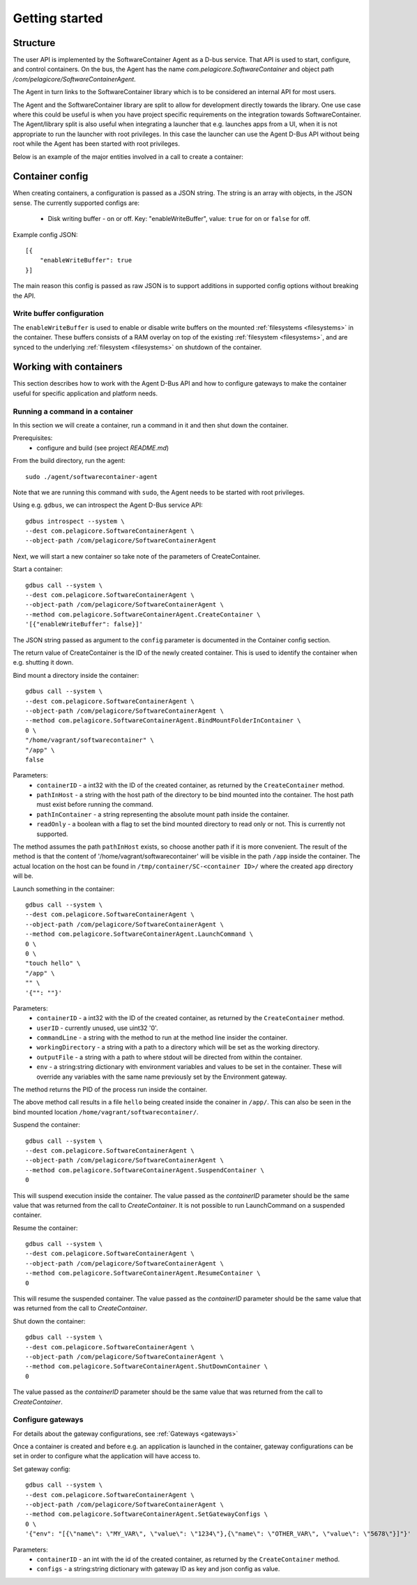 
.. _getting-started:

Getting started
***************


Structure
=========

The user API is implemented by the SoftwareContainer Agent as a D-bus service. That API is used
to start, configure, and control containers. On the bus, the Agent has the name
`com.pelagicore.SoftwareContainer` and object path `/com/pelagicore/SoftwareContainerAgent`.

The Agent in turn links to the SoftwareContainer library which is to be considered an internal
API for most users.

The Agent and the SoftwareContainer library are split to allow for development directly towards
the library. One use case where this could be useful is when you have project specific
requirements on the integration towards SoftwareContainer. The Agent/library split is also useful
when integrating a launcher that e.g. launches apps from a UI, when it is not appropriate to
run the launcher with root privileges. In this case the launcher can use the Agent D-Bus API
without being root while the Agent has been started with root privileges.

Below is an example of the major entities involved in a call to create a container:

.. seqdiag::

    span_height = 5;

    Launcher -> Agent [label = "CreateContainer (D-Bus call)", leftnote = "D-Bus side"]
    Agent -> SoftwareContainer [label = "init()"];

    SoftwareContainer -> ContainerAbstractInterface [label = "initialize()"]
    SoftwareContainer <-- ContainerAbstractInterface [label = "ReturnCode"]

    SoftwareContainer -> ContainerAbstractInterface [label = "create()"]
    ContainerAbstractInterface -> liblxc [label = "lxc_container_new()", rightnote = "system side"]
    ContainerAbstractInterface <-- liblxc
    SoftwareContainer <-- ContainerAbstractInterface [label = "ReturnCode"]

    SoftwareContainer -> ContainerAbstractInterface [label = "start()"]
    ContainerAbstractInterface -> liblxc [label = "multiple calls"]
    ContainerAbstractInterface <-- liblxc
    SoftwareContainer <-- ContainerAbstractInterface

    Agent <-- SoftwareContainer [label = "ReturnCode"]
    Launcher <-- Agent [label = "ID"]


Container config
================

When creating containers, a configuration is passed as a JSON string. The string is an array with objects, in the JSON sense.
The currently supported configs are:

  * Disk writing buffer - on or off. Key: "enableWriteBuffer", value: ``true`` for on or ``false`` for off.

Example config JSON::

    [{
        "enableWriteBuffer": true
    }]

The main reason this config is passed as raw JSON is to support additions in supported config options without breaking the API.

Write buffer configuration
--------------------------

The ``enableWriteBuffer`` is used to enable or disable write buffers on the mounted :ref:`filesystems <filesystems>` in the container. These
buffers consists of a RAM overlay on top of the existing :ref:`filesystem <filesystems>`, and are synced to the underlying :ref:`filesystem <filesystems>` on
shutdown of the container.


Working with containers
=======================

This section describes how to work with the Agent D-Bus API and how to configure gateways to make the container useful for
specific application and platform needs.


Running a command in a container
--------------------------------

In this section we will create a container, run a command in it and then shut down the
container.

Prerequisites:
  * configure and build (see project `README.md`)


From the build directory, run the agent::

    sudo ./agent/softwarecontainer-agent

Note that we are running this command with ``sudo``, the Agent needs to be started with root privileges.


Using e.g. ``gdbus``, we can introspect the Agent D-Bus service API::

    gdbus introspect --system \
    --dest com.pelagicore.SoftwareContainerAgent \
    --object-path /com/pelagicore/SoftwareContainerAgent

Next, we will start a new container so take note of the parameters of CreateContainer.


Start a container::

    gdbus call --system \
    --dest com.pelagicore.SoftwareContainerAgent \
    --object-path /com/pelagicore/SoftwareContainerAgent \
    --method com.pelagicore.SoftwareContainerAgent.CreateContainer \
    '[{"enableWriteBuffer": false}]'

The JSON string passed as argument to the ``config`` parameter is documented in the Container config section.

The return value of CreateContainer is the ID of the newly created container. This is used to identify the container when e.g. shutting it down.


Bind mount a directory inside the container::

    gdbus call --system \
    --dest com.pelagicore.SoftwareContainerAgent \
    --object-path /com/pelagicore/SoftwareContainerAgent \
    --method com.pelagicore.SoftwareContainerAgent.BindMountFolderInContainer \
    0 \
    "/home/vagrant/softwarecontainer" \
    "/app" \
    false

Parameters:
 * ``containerID`` - a int32 with the ID of the created container, as returned by the ``CreateContainer`` method.
 * ``pathInHost`` - a string with the host path of the directory to be bind mounted into the container. The host path must exist before running the command.
 * ``pathInContainer`` - a string representing the absolute mount path inside the container.
 * ``readOnly`` - a boolean with a flag to set the bind mounted directory to read only or not. This is currently not supported.

The method assumes the path ``pathInHost`` exists, so choose another path if it is more convenient.
The result of the method is that the content of '/home/vagrant/softwarecontainer' will be
visible in the path ``/app`` inside the container. The actual location on the host can be found in
``/tmp/container/SC-<container ID>/`` where the created ``app`` directory will be.


Launch something in the container::

    gdbus call --system \
    --dest com.pelagicore.SoftwareContainerAgent \
    --object-path /com/pelagicore/SoftwareContainerAgent \
    --method com.pelagicore.SoftwareContainerAgent.LaunchCommand \
    0 \
    0 \
    "touch hello" \
    "/app" \
    "" \
    '{"": ""}'

Parameters:
 * ``containerID`` - a int32 with the ID of the created container, as returned by the ``CreateContainer`` method.
 * ``userID`` - currently unused, use uint32 '0'.
 * ``commandLine`` - a string with the method to run at the method line insider the container.
 * ``workingDirectory`` - a string with a path to a directory which will be set as the working directory.
 * ``outputFile`` - a string with a path to where stdout will be directed from within the container.
 * ``env`` - a string:string dictionary with environment variables and values to be set in the container. These will override any variables with the same name previously set by the Environment gateway.

The method returns the PID of the process run inside the container.

The above method call results in a file ``hello`` being created inside the conainer in ``/app/``. This can
also be seen in the bind mounted location ``/home/vagrant/softwarecontainer/``.

Suspend the container::

    gdbus call --system \
    --dest com.pelagicore.SoftwareContainerAgent \
    --object-path /com/pelagicore/SoftwareContainerAgent \
    --method com.pelagicore.SoftwareContainerAgent.SuspendContainer \
    0

This will suspend execution inside the container. The value passed as the `containerID` parameter
should be the same value that was returned from the call to `CreateContainer`. It is not possible
to run LaunchCommand on a suspended container.

Resume the container::

    gdbus call --system \
    --dest com.pelagicore.SoftwareContainerAgent \
    --object-path /com/pelagicore/SoftwareContainerAgent \
    --method com.pelagicore.SoftwareContainerAgent.ResumeContainer \
    0


This will resume the suspended container. The value passed as the `containerID` parameter
should be the same value that was returned from the call to `CreateContainer`.

Shut down the container::

    gdbus call --system \
    --dest com.pelagicore.SoftwareContainerAgent \
    --object-path /com/pelagicore/SoftwareContainerAgent \
    --method com.pelagicore.SoftwareContainerAgent.ShutDownContainer \
    0

The value passed as the `containerID` parameter should be the same value that was returned from the call to `CreateContainer`.


Configure gateways
------------------

For details about the gateway configurations, see :ref:`Gateways <gateways>`

Once a container is created and before e.g. an application is launched in the container, gateway configurations
can be set in order to configure what the application will have access to.

Set gateway config::

    gdbus call --system \
    --dest com.pelagicore.SoftwareContainerAgent \
    --object-path /com/pelagicore/SoftwareContainerAgent \
    --method com.pelagicore.SoftwareContainerAgent.SetGatewayConfigs \
    0 \
    '{"env": "[{\"name\": \"MY_VAR\", \"value\": \"1234\"},{\"name\": \"OTHER_VAR\", \"value\": \"5678\"}]"}'

Parameters:
 * ``containerID`` - an int with the id of the created container, as returned by the ``CreateContainer`` method.
 * ``configs`` - a string:string dictionary with gateway ID as key and json config as value.

